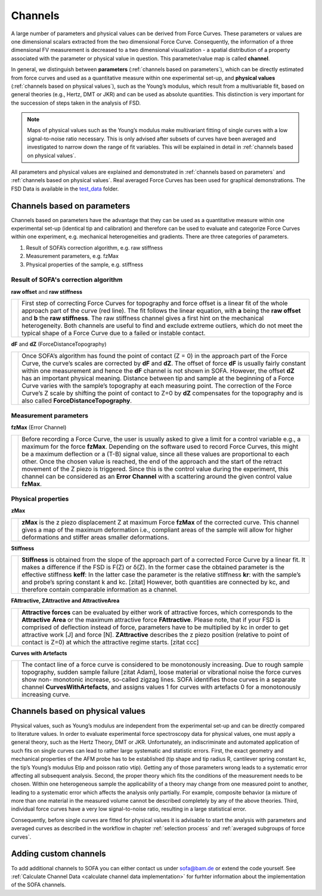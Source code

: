 .. _channels:

========
Channels
========

A large number of parameters and physical values can be derived from Force Curves. These parameters or values are one dimensional scalars extracted from the two dimensional Force Curve. Consequently, the information of a three dimensional FV measurement is decreased to a two dimensional visualization - a spatial distribution of a property associated with the parameter or physical value in question. This parameter/value map is called **channel**.

In general, we distinguish between **parameters** (:ref:`channels based on parameters`), which can be directly estimated from force curves and used as a quantitative measure within one experimental set-up, and **physical values** (:ref:`channels based on physical values`), such as the Young’s modulus, which result from a multivariable fit, based on general theories (e.g., Hertz, DMT or JKR) and can be used as absolute quantities. This distinction is very important for the succession of steps taken in the analysis of FSD.

.. note::

	Maps of physical values such as the Young’s modulus make multivariant fitting of single curves with a low signal-to-noise ratio necessary. This is only advised after subsets of curves have been averaged and investigated to narrow down the range of fit variables. This will be explained in detail in :ref:`channels based on physical values`.

All parameters and physical values are explained and demonstrated in :ref:`channels based on parameters` and :ref:`channels based on physical values`. Real averaged Force Curves has been used for graphical demonstrations. The FSD Data is available in the `test_data <https://github.com/2Puck/sofa/tree/development/test_data>`_ folder.

.. _channels based on parameters:

Channels based on parameters
============================

Channels based on parameters have the advantage that they can be used as a quantitative measure within one experimental set-up (identical tip and calibration) and therefore can be used to evaluate and categorize Force Curves within one experiment, e.g. mechanical heterogeneities and gradients.
There are three categories of parameters. 

1. Result of SOFA’s correction algorithm, e.g. raw stiffness
2. Measurement parameters, e.g. fzMax
3. Physical properties of the sample, e.g. stiffness

Result of SOFA's correction algorithm
-------------------------------------

.. _raw offset stiffness:

**raw offset** and **raw stiffness**

.. table::
   :align: left

   +------------------------------------------------+----------------------------------------------------------------+
   | .. image:: images/raw_offset_raw_stiffness.jpg | First step of correcting Force Curves for topography           |
   |                                                | and force offset is a linear fit of the whole approach         |
   |                                                | part of the curve (red line). The fit follows the linear       |
   |                                                | equation, with **a** being the **raw offset** and **b**        |
   |                                                | the **raw stiffness**.                                         |
   |                                                | The raw stiffness channel gives a first hint on the mechanical |
   |                                                | heterogeneity. Both channels are useful to find and exclude    |
   |                                                | extreme outliers, which do not meet the typical shape of a     |
   |                                                | Force Curve due to a failed or instable contact.               | 
   +------------------------------------------------+----------------------------------------------------------------+

**dF** and **dZ** (ForceDistanceTopography)

.. table::
   :align: left

   +-------------------------------------------------+----------------------------------------------------------------+
   | .. image:: images/force_distance_topography.jpg | Once SOFA’s algorithm has found the point of contact           |
   |                                                 | (Z = 0) in the approach part of the Force Curve, the           |
   |                                                 | curve’s scales are corrected by **dF** and **dZ**. The offset  | 
   |                                                 | of force **dF** is usually fairly constant within one          |
   |                                                 | measurement and hence the **dF** channel is not shown in SOFA. |
   |                                                 | However, the offset **dZ** has an important physical meaning.  |
   |                                                 | Distance between tip and sample at the beginning of a          |
   |                                                 | Force Curve varies with the sample’s topography at each        |
   |                                                 | measuring point. The correction of the Force Curve’s           |
   |                                                 | Z scale by shifting the point of contact to Z=0 by **dZ**      |
   |                                                 | compensates for the topography and is also called              |
   |                                                 | **ForceDistanceTopography**.                                   | 
   +-------------------------------------------------+----------------------------------------------------------------+

Measurement parameters
----------------------

**fzMax** (Error Channel)

.. table::
   :align: left

   +-------------------------------------------------+----------------------------------------------------------------+
   | .. image:: images/fz_max.jpg                    | Before recording a Force Curve, the user is usually asked      |
   |                                                 | to give a limit for a control variable e.g., a maximum for     |
   |                                                 | the force **fzMax**. Depending on the software used to         | 
   |                                                 | record Force Curves, this might be a maximum deflection        |
   |                                                 | or a (T-B) signal value, since all these values are            |
   |                                                 | proportional to each other. Once the chosen value is           |
   |                                                 | reached, the end of the approach and the start of the          |
   |                                                 | retract movement of the Z piezo is triggered.                  |
   |                                                 | Since this is the control value during the experiment, this    |
   |                                                 | channel can be considered as an **Error Channel** with a       |
   |                                                 | scattering around the given control value **fzMax**.           |
   +-------------------------------------------------+----------------------------------------------------------------+

Physical properties
-------------------

**zMax**

.. table::
   :align: left

   +-------------------------------------------------+----------------------------------------------------------------+
   | .. image:: images/z_max.jpg                     | **zMax** is the z piezo displacement Z at maximum Force        |
   |                                                 | **fzMax** of the corrected curve. This channel gives a map of  |
   |                                                 | the maximum deformation i.e., compliant areas of the           | 
   |                                                 | sample will allow for higher deformations and stiffer          |
   |                                                 | areas smaller deformations.                                    |
   +-------------------------------------------------+----------------------------------------------------------------+

**Stiffness**

.. table::
   :align: left

   +-------------------------------------------------+--------------------------------------------------------------------+
   | .. image:: images/stiffness.jpg                 | **Stiffness** is obtained from the slope of the approach part      |
   |                                                 | of a corrected Force Curve by a linear fit. It makes a             |
   |                                                 | difference if the FSD is F(Z) or δ(Z). In the former case the      | 
   |                                                 | obtained parameter is the effective stiffness **keff**:            |
   |                                                 | In the latter case the parameter is the relative stiffness **kr**: |
   |                                                 | with the sample’s and probe’s spring constant k and kc.            |
   |                                                 | [zitat] However, both quantities are connected by kc, and          | 
   |                                                 | therefore contain comparable information as a channel.             |
   +-------------------------------------------------+--------------------------------------------------------------------+

.. _attractive area z attractive:

**FAttractive, ZAttractive and AttractiveArea**

.. table::
   :align: left

   +-------------------------------------------------+------------------------------------------------------------------+
   | .. image:: images/attractive_area.jpg           | **Attractive forces** can be evaluated by either work of         |
   |                                                 | attractive forces, which corresponds to the **Attractive**       |
   |                                                 | **Area** or the maximum attractive force **FAttractive**. Please | 
   |                                                 | note, that if your FSD is comprised of deflection instead        |
   |                                                 | of force, parameters have to be multiplied by kc in order        |
   |                                                 | to get attractive work [J] and force [N]. **ZAttractive**        |
   |                                                 | describes the z piezo position (relative to point of contact     |
   |                                                 | is Z=0) at which the attractive regime starts. [zitat ccc]       |
   +-------------------------------------------------+------------------------------------------------------------------+

**Curves with Artefacts**

.. table::
   :align: left

   +-------------------------------------------------+-----------------------------------------------------------+
   | .. image:: images/curves_with_artifacts.jpg     | The contact line of a force curve is considered to be     |
   |                                                 | monotonously increasing. Due to rough sample              |
   |                                                 | topography, sudden sample failure [zitat Adam], loose     | 
   |                                                 | material or vibrational noise the force curves show non-  |
   |                                                 | monotonic increase, so-called zigzag lines. SOFA          |
   |                                                 | identifies those curves in a separate channel             |
   |                                                 | **CurvesWithArtefacts**, and assigns values               |
   |                                                 | 1 for curves with artefacts                               |
   |                                                 | 0 for a monotonously increasing curve.                    |
   +-------------------------------------------------+-----------------------------------------------------------+

.. _channels based on physical values:

Channels based on physical values
=================================

Physical values, such as Young’s modulus are independent from the experimental set-up and can be directly compared to literature values. In order to evaluate experimental force spectroscopy data for physical values, one must apply a general theory, such as the Hertz Theory, DMT or JKR.
Unfortunately, an indiscriminate and automated application of such fits on single curves can lead to rather large systematic and statistic errors. First, the exact geometry and mechanical properties of the AFM probe has to be established (tip shape and tip radius R, cantilever spring constant kc, the tip’s Young’s modulus Etip and poisson ratio νtip). Getting any of those parameters wrong leads to a systematic error affecting all subsequent analysis. Second, the proper theory which fits the conditions of the measurement needs to be chosen. Within one heterogeneous sample the applicability of a theory may change from one measured point to another, leading to a systematic error which affects the analysis only partially. For example, composite behavior (a mixture of more than one material in the measured volume cannot be described completely by any of the above theories. Third, individual force curves have a very low signal-to-noise ratio, resulting in a large statistical error.

Consequently, before single curves are fitted for physical values it is advisable to start the analysis with parameters and averaged curves as described in the workflow in chapter :ref:`selection process` and :ref:`averaged subgroups of force curves`.

.. _customized channels:

Adding custom channels
======================

To add additional channels to SOFA you can either contact us under sofa@bam.de or extend the code yourself. See :ref:`Calculate Channel Data <calculate channel data implementation>` for furhter information about the implementation of the SOFA channels.